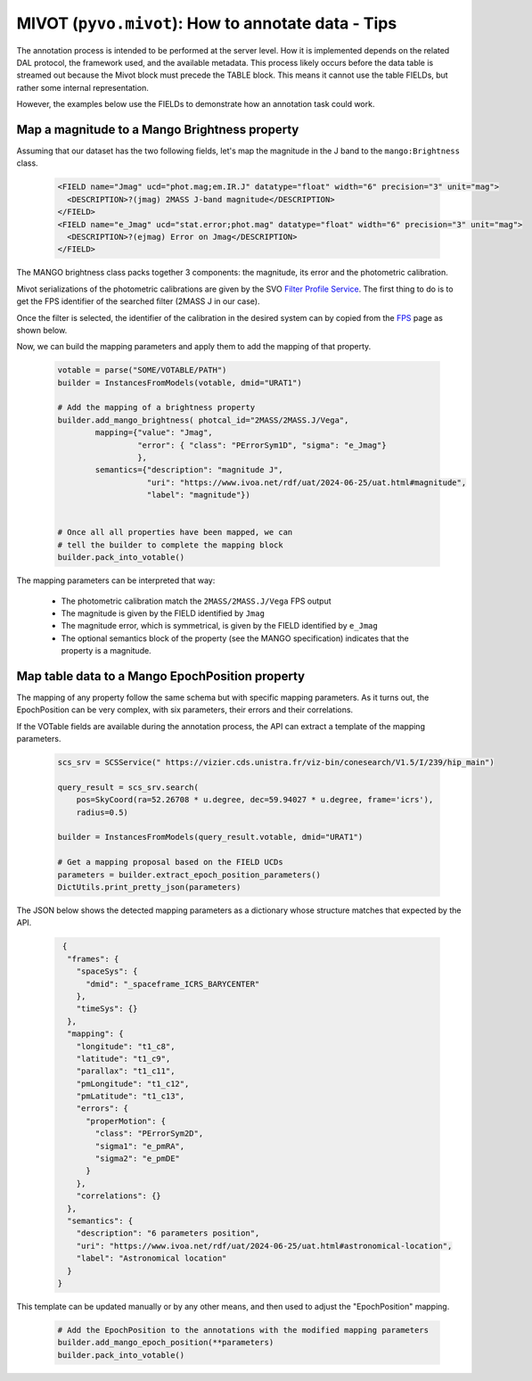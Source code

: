 ***************************************************
MIVOT (``pyvo.mivot``): How to annotate data - Tips
***************************************************

The annotation process is intended to be performed at the server level.
How it is implemented depends on the related DAL protocol, the framework used,
and the available metadata.
This process likely occurs before the data table is streamed out because
the Mivot block must precede the TABLE block.
This means it cannot use the table FIELDs, but rather some internal representation.

However, the examples below use the FIELDs to demonstrate how an annotation task could work.


Map a magnitude to a Mango Brightness property
==============================================

Assuming that our dataset has the two following fields, let's map the magnitude in the J band
to the ``mango:Brightness`` class.

 .. code-block:: xml
 
    <FIELD name="Jmag" ucd="phot.mag;em.IR.J" datatype="float" width="6" precision="3" unit="mag">
      <DESCRIPTION>?(jmag) 2MASS J-band magnitude</DESCRIPTION>
    </FIELD>
    <FIELD name="e_Jmag" ucd="stat.error;phot.mag" datatype="float" width="6" precision="3" unit="mag">
      <DESCRIPTION>?(ejmag) Error on Jmag</DESCRIPTION>
    </FIELD>
 
The MANGO brightness class packs together 3 components: the magnitude, its error and the photometric calibration.
 
Mivot serializations of the photometric calibrations are given by the SVO `Filter Profile Service <https://svo2.cab.inta-csic.es/svo/theory/fps/>`_.
The first thing to do is to get the FPS identifier of the searched filter (2MASS J in our case).

Once the filter is selected, the identifier of the calibration in the desired system can by copied from the 
`FPS <https://svo2.cab.inta-csic.es/svo/theory/fps/index.php?id=2MASS/2MASS.J&&mode=browse&gname=2MASS&gname2=2MASS#filter>`_
page as shown below.  

.. image:: _images/filterProfileService.png
   :width: 500
   :alt: FPS screen shot.


Now, we can build the mapping parameters and apply them to add the mapping of that property.

 .. code-block:: python
 
    votable = parse("SOME/VOTABLE/PATH")
    builder = InstancesFromModels(votable, dmid="URAT1")

    # Add the mapping of a brightness property
    builder.add_mango_brightness( photcal_id="2MASS/2MASS.J/Vega",
            mapping={"value": "Jmag",
                     "error": { "class": "PErrorSym1D", "sigma": "e_Jmag"}
                     },
            semantics={"description": "magnitude J",
                       "uri": "https://www.ivoa.net/rdf/uat/2024-06-25/uat.html#magnitude",
                       "label": "magnitude"})

    
    # Once all all properties have been mapped, we can
    # tell the builder to complete the mapping block    
    builder.pack_into_votable()

The mapping parameters can be interpreted that way:
 
 - The photometric calibration match the ``2MASS/2MASS.J/Vega`` FPS output
 - The magnitude is given by the FIELD identified by  ``Jmag``
 - The magnitude error, which is symmetrical, is given by the FIELD identified by  ``e_Jmag``
 - The optional semantics block of the property (see the MANGO specification) indicates that the
   property is a magnitude.
 

Map table data to a Mango EpochPosition property
================================================

The mapping of any property follow the same schema but with specific mapping parameters.
As it turns out, the EpochPosition can be very complex, with six parameters, their errors and their correlations.

If the VOTable fields are available during the annotation process, the API can extract a template of the mapping parameters.

 .. code-block:: python
 
    scs_srv = SCSService(" https://vizier.cds.unistra.fr/viz-bin/conesearch/V1.5/I/239/hip_main")

    query_result = scs_srv.search(
        pos=SkyCoord(ra=52.26708 * u.degree, dec=59.94027 * u.degree, frame='icrs'),
        radius=0.5)

    builder = InstancesFromModels(query_result.votable, dmid="URAT1")
    
    # Get a mapping proposal based on the FIELD UCDs
    parameters = builder.extract_epoch_position_parameters()
    DictUtils.print_pretty_json(parameters)

The JSON below shows the detected mapping parameters as a dictionary whose structure matches that expected by the API.
  
 .. code-block:: json
 
	 {
	  "frames": {
	    "spaceSys": {
	      "dmid": "_spaceframe_ICRS_BARYCENTER"
	    },
	    "timeSys": {}
	  },
	  "mapping": {
	    "longitude": "t1_c8",
	    "latitude": "t1_c9",
	    "parallax": "t1_c11",
	    "pmLongitude": "t1_c12",
	    "pmLatitude": "t1_c13",
	    "errors": {
	      "properMotion": {
	        "class": "PErrorSym2D",
	        "sigma1": "e_pmRA",
	        "sigma2": "e_pmDE"
	      }
	    },
	    "correlations": {}
	  },
	  "semantics": {
	    "description": "6 parameters position",
	    "uri": "https://www.ivoa.net/rdf/uat/2024-06-25/uat.html#astronomical-location",
	    "label": "Astronomical location"
	  }
	}
 
This template can be updated manually or by any other means, and then used to adjust the "EpochPosition" mapping.
 
 .. code-block:: python
    
    # Add the EpochPosition to the annotations with the modified mapping parameters
    builder.add_mango_epoch_position(**parameters)
    builder.pack_into_votable()


